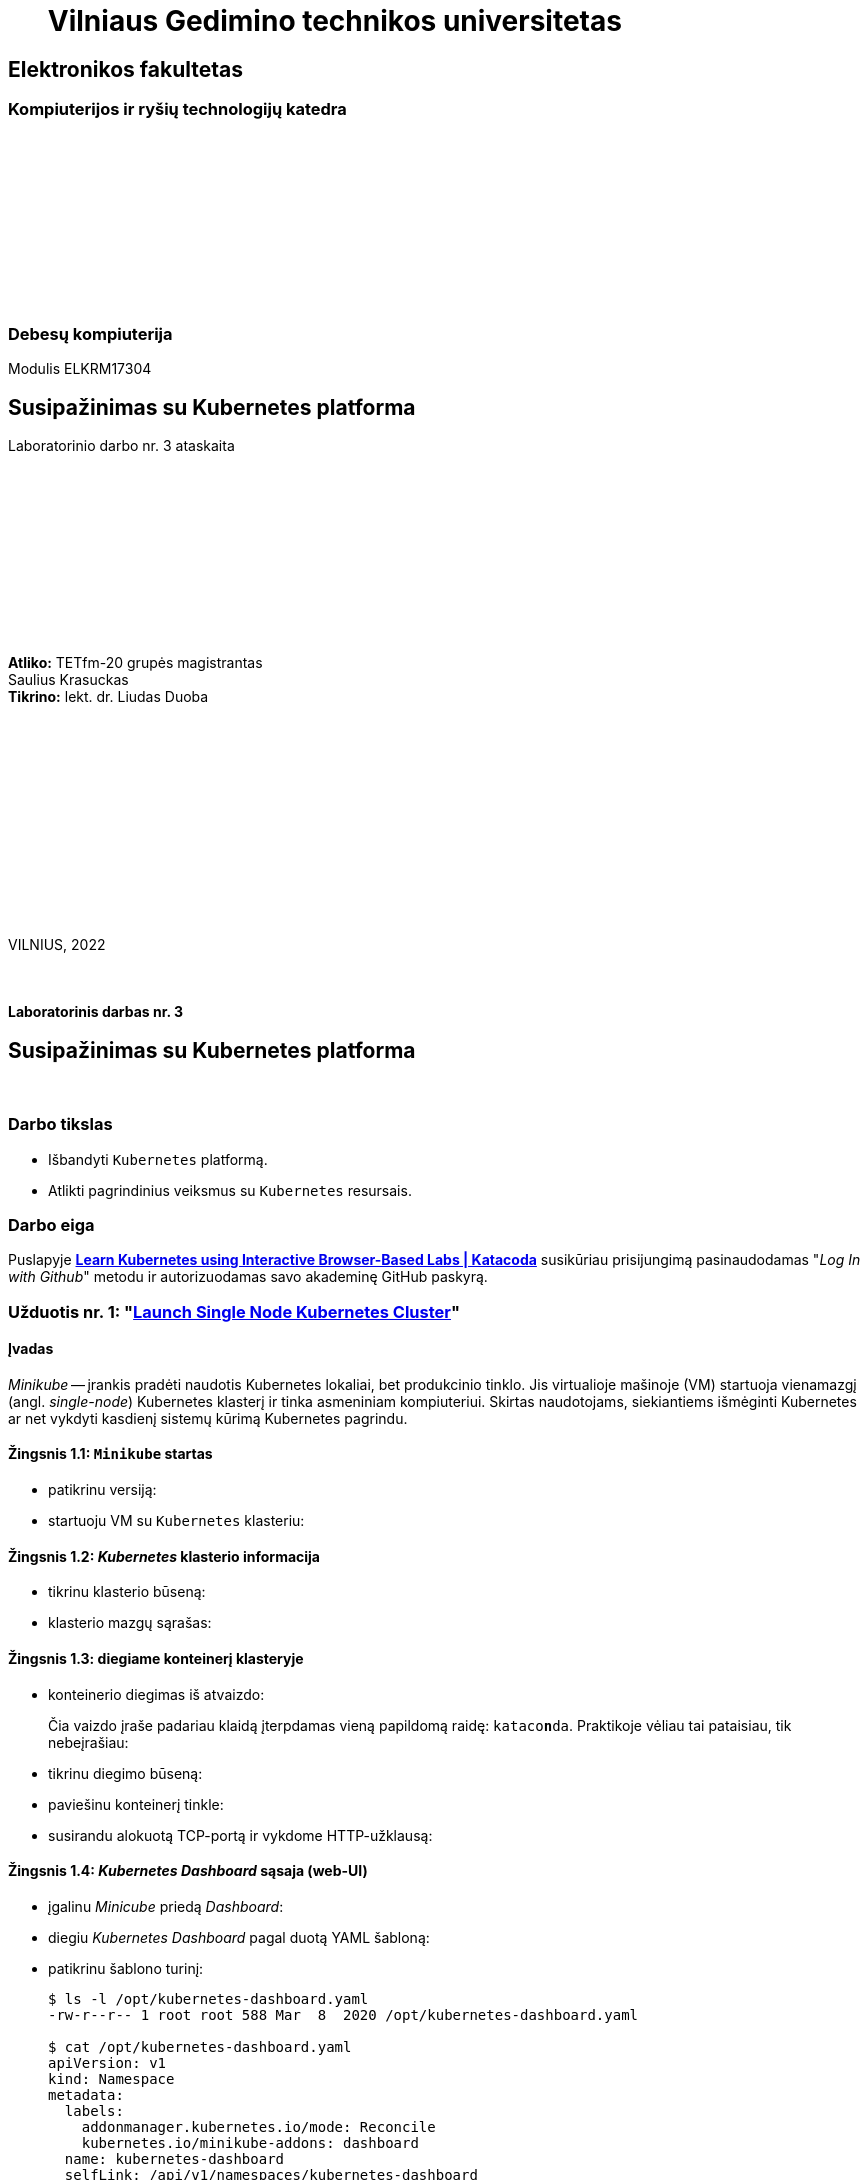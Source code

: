 = {nbsp}{nbsp}{nbsp}{nbsp}{nbsp}{nbsp}Vilniaus Gedimino technikos universitetas

[.text-center]
== Elektronikos fakultetas

=== Kompiuterijos ir ryšių technologijų katedra

{nbsp}

{nbsp}

{nbsp}

{nbsp}

{nbsp}

{nbsp}

=== Debesų kompiuterija
Modulis ELKRM17304

[.text-center]
== Susipažinimas su Kubernetes platforma

Laboratorinio darbo nr. 3 ataskaita

{nbsp}

{nbsp}

{nbsp}

{nbsp}

{nbsp}

{nbsp}

[.text-right]
**Atliko:** TETfm-20 grupės magistrantas +
                       Saulius Krasuckas +
**Tikrino:** lekt. dr. Liudas Duoba

{nbsp}

{nbsp}

{nbsp}

{nbsp}

{nbsp}

{nbsp}

{nbsp}

VILNIUS, 2022

<<<



{nbsp}

[.text-center]
==== Laboratorinis darbas nr. 3

[.text-center]
== Susipažinimas su Kubernetes platforma


{nbsp}

[.text-center]
=== Darbo tikslas

[.text-left]
* Išbandyti `Kubernetes` platformą.
* Atlikti pagrindinius veiksmus su `Kubernetes` resursais.


[.text-center]
=== Darbo eiga

[.text-left]

Puslapyje *https://www.katacoda.com/courses/kubernetes[Learn Kubernetes using Interactive Browser-Based Labs | Katacoda]* susikūriau prisijungimą pasinaudodamas "_Log In with Github_" metodu ir autorizuodamas savo akademinę GitHub paskyrą.


[.text-left]
=== Užduotis nr. 1: "*https://www.katacoda.com/courses/kubernetes/launch-single-node-cluster[Launch Single Node Kubernetes Cluster]*"

==== Įvadas

_Minikube_ -- įrankis pradėti naudotis Kubernetes lokaliai, bet produkcinio tinklo.
Jis virtualioje mašinoje (VM) startuoja vienamazgį (angl. _single-node_) Kubernetes klasterį ir tinka asmeniniam kompiuteriui.
Skirtas naudotojams, siekiantiems išmėginti Kubernetes ar net vykdyti kasdienį sistemų kūrimą Kubernetes pagrindu.

==== Žingsnis 1.1: *`Minikube` startas*

    - patikrinu versiją:
+++
<script id="asciicast-452640" src="https://asciinema.org/a/452640.js" async></script>
+++


    - startuoju VM su `Kubernetes` klasteriu:
+++
<script id="asciicast-452643" src="https://asciinema.org/a/452643.js" async></script>
+++


==== Žingsnis 1.2: *_Kubernetes_ klasterio informacija*

    - tikrinu klasterio būseną:
+++
<script id="asciicast-452671" src="https://asciinema.org/a/452671.js" async></script>
+++


    - klasterio mazgų sąrašas:
+++
<script id="asciicast-452686" src="https://asciinema.org/a/452686.js" async></script>
+++


==== Žingsnis 1.3: *diegiame konteinerį klasteryje*

    - konteinerio diegimas iš atvaizdo:

+
Čia vaizdo įraše padariau klaidą įterpdamas vieną papildomą raidę: `kataco**n**da`. Praktikoje vėliau tai pataisiau, tik nebeįrašiau:
+++
<script id="asciicast-452688" src="https://asciinema.org/a/452688.js" async></script>
+++


    - tikrinu diegimo būseną:
+++
<script id="asciicast-452708" src="https://asciinema.org/a/452708.js" async></script>
+++


    - paviešinu konteinerį tinkle:
+++
<script id="asciicast-452709" src="https://asciinema.org/a/452709.js" async></script>
+++


    - susirandu alokuotą TCP-portą ir vykdome HTTP-užklausą:
+++
<script id="asciicast-452711" src="https://asciinema.org/a/452711.js" async></script>
+++


==== Žingsnis 1.4: *_Kubernetes Dashboard_ sąsaja (web-UI)*

    - įgalinu _Minicube_ priedą _Dashboard_:
+++
<script id="asciicast-452714" src="https://asciinema.org/a/452714.js" async></script>
+++


    - diegiu _Kubernetes Dashboard_ pagal duotą YAML šabloną:
+++
<script id="asciicast-452718" src="https://asciinema.org/a/452718.js" async></script>
+++


    - patikrinu šablono turinį:
+
----
$ ls -l /opt/kubernetes-dashboard.yaml
-rw-r--r-- 1 root root 588 Mar  8  2020 /opt/kubernetes-dashboard.yaml

$ cat /opt/kubernetes-dashboard.yaml
apiVersion: v1
kind: Namespace
metadata:
  labels:
    addonmanager.kubernetes.io/mode: Reconcile
    kubernetes.io/minikube-addons: dashboard
  name: kubernetes-dashboard
  selfLink: /api/v1/namespaces/kubernetes-dashboard
spec:
  finalizers:
  - kubernetes
status:
  phase: Active
---
apiVersion: v1
kind: Service
metadata:
  labels:
    app: kubernetes-dashboard
  name: kubernetes-dashboard-katacoda
  namespace: kubernetes-dashboard
spec:
  ports:
  - port: 80
    protocol: TCP
    targetPort: 9090
    nodePort: 30000
  selector:
    k8s-app: kubernetes-dashboard
  type: NodePort
----

    - stebiu _Dashboard_ konteinerių startą:
+++
<script id="asciicast-452725" src="https://asciinema.org/a/452725.js" async></script>
+++


    - tikrinu web-UI sąsają tiesiogiai:  +
      https://2886795274-30000-cykoria04.environments.katacoda.com/
      
      ** klasterio apžvalga:
+
image::https://user-images.githubusercontent.com/74717106/149772492-a72b5b07-9c09-463d-885a-3c4b81b31ff5.png[]
+
{nbsp}

      ** vardų srities apkrovos apžvalga:
+
image::https://user-images.githubusercontent.com/74717106/149772830-d20b2b96-3d10-432b-9d8a-78e34f04c4bc.png[]
+
{nbsp}

      ** bandomojo diegimo būsena:
+
image::https://user-images.githubusercontent.com/74717106/149774966-f3c803b3-7b9e-489d-9b82-a23e78d2c663.png[]
+
{nbsp}

      ** jo „ankšties“ būsena:
+
image::https://user-images.githubusercontent.com/74717106/149775048-a056fe1e-126f-4371-a9f9-88859feb2f34.png[]
+
{nbsp}

      ** paslaugų būsena, apkrovos balansavimas:
+
image::https://user-images.githubusercontent.com/74717106/149773732-aaf5f1c9-3c28-44e1-8fc6-05c5f44bf709.png[]
---
image::https://user-images.githubusercontent.com/74717106/149773955-ef7a3c7a-6826-4ca5-9723-f40e949fe007.png[]
---
image::https://user-images.githubusercontent.com/74717106/149774143-436458fd-7075-48cd-bcd2-21c7f464f4ba.png[]
+
{nbsp}

      ** vardų srities konfigūracija ir talpinimas:
+
image::https://user-images.githubusercontent.com/74717106/149774278-d7afe893-5549-47e7-a9fa-d3f51b425ab7.png[]
---
image::https://user-images.githubusercontent.com/74717106/149774439-804af510-6baa-4663-8037-56476357ddc9.png[]
+
{nbsp}


==== Suvestinė nr. 1:

    - Panaudojau `minikube` bei `kubectl` komandas (jų subkomandas) ir:
    
      . startavau vieno mazgo Kubernetes miniklasterį;  +
        (atskiroje VM, pasak gido)
      . patikrinau klasterio būseną: veikiantis;
      . sukūriau konteinerį pagal `katacoda/docker-http-server` atvaizdą;  +
        (tik vaizdo įraše padariau klaidą įterpdamas vieną papildomą raidę: `kataco**n**da`)
      . patikrinau diegimo „ankštį“: ji susikūrė konteinerį ir veikia;
      . paviešinau konteinerinę paslaugą tinkle atskiru `31900/TCP` portu;
      . prisijungiau šiuo portu su `curl` ir patikrinau paslaugos būseną: veikia;
      . įdiegiau ir startavau _Minicube_ priedą -- Web sąsają _Dashboard_
      . bei patikrinau klasterio būseną joje naudodamasis savo naršykle.  +
        (Nuoroda Web prisijungimui pateikė pats _katacoda.com_ gidas)

    - _Dashboard_ interfeisas _Overview_ skiltyje pasirenka `default` vardų sritį (_Namespace_):
      . joje nematyti savo paties „ankščių“ (_Pods_):  +
    `kubernetes-dashboard-79d9cd965-7f5pb`,  +
    `dashboard-metrics-scraper-7b64584c5c-7x46c`
      . pastarosios tampa matomos pasirinkus `All namespaces` vardų sritį.
    
<<<


[.text-left]
=== Užduotis nr. 2: "*https://www.katacoda.com/courses/kubernetes/kubectl-run-containers[Deploy Containers Using Kubectl]*"

==== Įvadas

Mokinsimės _Kubectl_ pagalba kurti ir startuoti įdiegimus, replikavimo valdiklius ir viešinti juos kaip paslaugas.
Čia nenaudosime YAML apibrėžčių.
Šis būdas klasteryje įgalina sparčiai pradėti konteinerius kūrimą ir jų vykdymą.


==== Žingsnis 2.1: *startuojame Kubernetes klasterį*

    - startuojame klasterį ir įgaliname Kubectl CLI:
+++
<script id="asciicast-462314" src="https://asciinema.org/a/462314.js" async></script>
+++


    - patikriname mazgo būseną:
+++
<script id="asciicast-462317" src="https://asciinema.org/a/462317.js" async></script>
+++


==== Žingsnis 2.2: *vykdome `kubectl` su `run`*
  
    - sukuriame įdiegimą ir startuojame jo „ankštis“ bei konteinerius:
+++
<script id="asciicast-462319" src="https://asciinema.org/a/462319.js" async></script>
+++


    - tikriname įdiegimų būsenas:
+++
<script id="asciicast-462320" src="https://asciinema.org/a/462320.js" async></script>
+++


    - tikriname išsamų įdiegimo aprašą:
+++
<script id="asciicast-462321" src="https://asciinema.org/a/462321.js" async></script>
+++


==== Žingsnis 2.3: *vykdome `kubectl` su `expose`*
  
    - sukuriame paslaugą paviešindami konkretų konteinerio portą:
+++
<script id="asciicast-462325" src="https://asciinema.org/a/462325.js" async></script>
+++


    - patikriname paslaugos veikimą:
+++
<script id="asciicast-462326" src="https://asciinema.org/a/462326.js" async></script>
+++


==== Žingsnis 2.4: *vykdome `kubectl` su `run`+`expose` iškart*
  
    - sukuriame naują įdiegimą ir paviešiname naują paslaugą kitu portu vienu ypu, kitu būdu:
+++
<script id="asciicast-462331" src="https://asciinema.org/a/462331.js" async></script>
+++


    - patikriname naujos paslaugos veikimą:
+++
<script id="asciicast-462333" src="https://asciinema.org/a/462333.js" async></script>
+++


    - tikriname, ar naujas portas tikrai neatsirado paslaugų sąraše:
+++
<script id="asciicast-462336" src="https://asciinema.org/a/462336.js" async></script>
+++


    - tikriname, ar naujas portas atsirado tos pačios „ankšties“ tinkliniame konteineryje `pause`:  +
      (per _Docker Port Mapping_ mechanizmą)
+++
<script id="asciicast-462338" src="https://asciinema.org/a/462338.js" async></script>
+++


==== Žingsnis 2.5: *dauginame konteinerius*

    - pakeliame „ankščių“ skaičių iki 3:
+++
<script id="asciicast-462340" src="https://asciinema.org/a/462340.js" async></script>
+++


    - tikriname „ankščių“ būsenas:

+
Čia įrašą sustabdžiau kiek per anksti -- jis nespėja atspindėti pilnos išvesties, parodytos aukščiau, kur atsiranda dvi naujos `http-*` „ankštys“:
+++
<script id="asciicast-462341" src="https://asciinema.org/a/462341.js" async></script>
+++


    - tikriname, ar „ankštys“ pateko į apkrovos balansavimą šiai paslaugai:
+++
<script id="asciicast-462343" src="https://asciinema.org/a/462343.js" async></script>
+++


    - atliekame kelias tos pačios paslaugos užklausas iš eilės:
+++
<script id="asciicast-462344" src="https://asciinema.org/a/462344.js" async></script>
+++


==== Suvestinė nr. 2:

    - Panaudojau `kubectl` komandas (ir subkomandas), ir:
    
      . startavau klasterį, įgalinau Kubectl CLI;
      . patikrinau mazgo būseną: veikia;
      . sukūriau įdiegimą su viena replika komandos `kubectl run ...` pagalba;
      . patikrinau HTTP paslaugos įdiegimo būseną: pradėjo veikti;
      . patikrinau išsamų įdiegimo aprašą: atitinka planą;
      . sukūriau paslaugą paviešindamas HTTP portą kaip `8000/TCP`;
      . patikrinau paslaugos veikimą: atsiliepia be klaidų;
      . sukūriau naują HTTP paslaugos diegimą kitu būdu -- iškart viešinant paslaugos portą;
      . šįkart HTTP portas yra `8001/TCP`;
      . patikrinau paslaugos veikimą: atsiliepia irgi;
      . patikrinau paslaugų sąrašą: naujojo porto nematyti;
      . patikrinau konteinerių sąrašą su Docker komanda:  +
        naujasis portas priklauso "k8s.gcr.io/pause" tipo konteineriui;
      . pakėliau pirmosios paslaugos „ankšties“ kopijų skaičių nuo 1 iki 3;
      . tikrinau jų būsenas ir sulaukiau, kol startuos dvi papildonos;
      . įsitikinau, kad visų trijų paslaugos „ankščių“ HTTP-portai pateko į apkrovos balansavimą;
      . atlikau šiai paslaugai keletą užklausų iš eilės:  +
        įsitikinau, kad atsako skirtingas Host ID (iš trijų galimų);
      . tyrimas baigtas.
    
    - `kubectl run --image= ...` komanda pyksta dėl _Deprecated_ opcijos `--generator`, nors aš tokios nenaudojau.  +
      Ir rekomenduoja naudoti vieną iš dviejų kitokių komandų.
+
=> Turbūt verta parašyti `katacoda` treniruoklio autoriams, kad atėjo metas atnaujinti instrukcijas. :)

    - Tikėtina, kad _Docker Port Mapping_ mechanizmas veikia būtent taip minima punkte nr. 12.  +
      Tačiau nežinau, kaip įsitikinti garantuotai, kad jis čia panaudotas.

    - Pasigedau veiksmo, kuriame būtume kurę replikavimo valdiklius, kaip žadėta užduoties aprašyme.    

<<<


[.text-left]
=== Užduotis nr. 3: "*https://www.katacoda.com/courses/kubernetes/creating-kubernetes-yaml-definitions[Deploy Containers Using YAML]*"

==== Įvadas

Mokinsimės Kubectl pagalba kurti ir startuoti įdiegimus, replikavimo valdiklius ir viešinti juos kaip paslaugas šįkart _jau_ pasinaudojant YAML apibrėžtimis (YAML formatu).

YAML apibrėžtimis aprašomi Kubernetes objektai, paskirti įdiegimams.
Taip pat bus ir galimybė keičiantis konfigūracijai šiuos objektus atnaujinti bei perdiegti į klasterį iš naujo.


==== Žingsnis 3.1: *įdiegimo kūrimas*

    - automatinis klasterio startas su _Shell_:
+
----
Your Interactive Bash Terminal. A safe place to learn and execute commands.

$ minikube start --wait=false
* minikube v1.8.1 on Ubuntu 18.04
* Using the none driver based on user configuration
* Running on localhost (CPUs=2, Memory=2460MB, Disk=145651MB) ...
* OS release is Ubuntu 18.04.4 LTS
* Preparing Kubernetes v1.17.3 on Docker 19.03.6 ...
  - kubelet.resolv-conf=/run/systemd/resolve/resolv.conf
* Launching Kubernetes ... 
* Enabling addons: default-storageclass, storage-provisioner
* Configuring local host environment ...
* Done! kubectl is now configured to use "minikube"
$ 
----


    - įkeliu YAML šabloną `deployment.yaml`:
+++
<script id="asciicast-462387" src="https://asciinema.org/a/462387.js" async></script>
+++


    - į klasterį diegiu aplikaciją `webapp1` iš Doker atvaizdo `katacoda/docker-http-server:latest`:
+++
<script id="asciicast-462388" src="https://asciinema.org/a/462388.js" async></script>
+++


    - peržiūriu įdiegimų sąrašą:
+++
<script id="asciicast-462389" src="https://asciinema.org/a/462389.js" async></script>
+++


    - peržiūriu `webapp1` įdiegimo aprašą:
+++
<script id="asciicast-462390" src="https://asciinema.org/a/462390.js" async></script>
+++


==== Žingsnis 3.2: *paslaugos kūrimas*

    - įkeliu YAML šabloną `service.yaml`:
+++
<script id="asciicast-462391" src="https://asciinema.org/a/462391.js" async></script>
+++


    - įdiegiu paslaugą:
+++
<script id="asciicast-462392" src="https://asciinema.org/a/462392.js" async></script>
+++


    - peržiūriu įdiegtų paslaugų sąrašą:
+++
<script id="asciicast-462393" src="https://asciinema.org/a/462393.js" async></script>
+++


    - peržiūriu paslaugos `webapp1-svc` aprašą:
+++
<script id="asciicast-462397" src="https://asciinema.org/a/462397.js" async></script>
+++


    - tikrinu paslaugos veikimą:
+++
<script id="asciicast-462398" src="https://asciinema.org/a/462398.js" async></script>
+++


==== Žingsnis 3.3: *įdiegimo dauginimas*

    - replikų (egzempliorių) skaičių YAML šablone `deployment.yaml` pakeliu iki 4:
+++
<script id="asciicast-462399" src="https://asciinema.org/a/462399.js" async></script>
+++


    - padauginu veikiančių replikų (egzempliorių) skaičių:
+++
<script id="asciicast-462400" src="https://asciinema.org/a/462400.js" async></script>
+++


    - tikrinu įdiegimo / klasterio būseną:
+++
<script id="asciicast-462402" src="https://asciinema.org/a/462402.js" async></script>
+++


    - tikrinu naujų „ankščių“ būseną:
+++
<script id="asciicast-462405" src="https://asciinema.org/a/462405.js" async></script>
+++


    - tikrinu užklausas į paslaugą:
+++
<script id="asciicast-462404" src="https://asciinema.org/a/462404.js" async></script>
+++


==== Suvestinė nr. 3:

    - Įvykdžiau diegimą pagal YAML šabloną (arba YAML apibrėžtį, angl. _definition_):
    
      . gavau Shell su veikiančiu K8s miniklasteriu;
      . įkėliau `deployment.yaml` šabloną;
      . pagal jį įdiegiau aplikaciją `webapp1` iš Docker atvaizdo `katacoda/docker-http-server`;
      . įsitikinau, kad įdiegimas pavyko;
      . peržiūrėjau jo aprašą, Host Port nenurodytas (`0/TCP`);
      . įkėliau `service.yaml` šabloną;
      . pagal jį įdiegiau HTTP paslaugą `webapp1-svc`;
      . įsitikinau, kad HTTP paslauga sukonfigūruota;
      . peržiūrėjau jos aprašą, `NodePort` prievadui priskirta `30080/TCP` reikšmė;
      . patikrinau paslaugos veikimą: ta pati „ankštis“ atsako į visas užklausas iš eilės;
      . padidinau replikų skaičių šablone `deployment.yaml` iki 4;
      . pritaikiau šabloną klasteriui su `kubectl apply` komanda;
      . patikrinau įdiegimo ir „ankščių“ būseną: skaičius pakilo iki 4;
      . patikrinau paslaugos veikimą: į užklausas atsako jau 4 skirtingos „ankštys“;
      . patikrinau paslaugos aprašą: yra visi 4 _Endpoints_  (iš jų vienas neišvestas dėl teksto trumpumo);  +
        (šito ataskaitoje neiliustravau)
      . tyrimas baigtas.

    - Naudojant YAML failus *tampa neaišku*:
    
      . kodėl atsiranda `app` raktažodis ? (Panašu, kad vietoj anksčiau naudoto `run`)
      . ką aprašo `spec.template` ir kas bus, jei **ne**nurodysiu `spec.template.metadata.labels.app` ?  
        (Kai jau tas pat nurodyta pas `spec.selector.app`)
      . kodėl įdiegimo apraše vardą `webapp1` reikia nurodyti net 4x:
        ** `spec.metadata.name` ?
        ** `spec.selector.matchLabels.app` ?
        ** `spec.template.metadata.labels.app` ?
        ** `spec.template.spec.containers.name` ?
      . kodėl TCP portą `80` reikia nurodyti tiek įdiegimui (`spec.template.spec.containers.ports`), tiek paslaugai (`spec.ports.port`), kai per CLI pakakdavo nurodyti tik vieną sykį ?
      . ar paslaugos `spec.selector.app` nurodo įdiegimo konteinerį, ar įdiegimo „ankštį“ (galvojant ne YAML scenarijaus sąvokomis) ?
      . Išvada: YAML šablonai įneša painavios į anksčiau susidarytą pradinį supratimą apie K8s.

    - Komanda `kubectl apply -f ...` pyksta:  +
      `Warning: kubectl apply should be used on resource created by either kubectl create --save-config or kubectl apply`  +
+
=> Galbūt irgi vertėtų pranešti treniruoklio autoriams (dėl instrukcijų patikslinimo).

<<<

[.text-left]
=== Užduotis nr. 4: "*https://www.katacoda.com/courses/kubernetes/guestbook[Deploy Guestbook example on Kubernetes]*"

==== Įvadas

Čia mokinsimės su Kubernetes ir Docker pagalba startuoti paprastą, bet daugiapakopę Web aplikaciją.
Siūlomos „Svečių knygos“ aplikacijos pavyzdys išsaugos puslapio svečių žinutes _Redis_ duomenų bazėje (DB) kviesdamas JavaScript API.
_Redis_ DB susideda iš _masterio_ (duomenų talpinimui) ir rinkinio iš replikuotų Redis _tarnų_.

Numatoma aprėpti tokias esmines sąvokas:

    - „ankštys“
    - replikavimo valdikliai
    - paslaugos
    - _NodePort_ prievadai

Jos sudaro _Kubernetes_ pagrindą.


==== Žingsnis 4.1: *klasterio startavimas*

    - _Shell_ ir automatinis vienamazgio klasterio startas:
+
----
Your Interactive Bash Terminal. A safe place to learn and execute commands.

controlplane $ mkdir -p /root/tutorial; cd /root/tutorial; launch.sh
Waiting for Kubernetes to start...
Kubernetes started
controlplane $ 
----


    - tikrinu klasterio būseną:
+
----
controlplane $ kubectl cluster-info
Kubernetes master is running at https://172.17.0.35:6443
KubeDNS is running at https://172.17.0.35:6443/api/v1/namespaces/kube-system/services/kube-dns:dns/proxy

To further debug and diagnose cluster problems, use 'kubectl cluster-info dump'.

controlplane $ kubectl get nodes
NAME           STATUS     ROLES    AGE   VERSION
controlplane   NotReady   master   19s   v1.14.0

controlplane $ kubectl get nodes
NAME           STATUS   ROLES    AGE    VERSION
controlplane   Ready    master   2m6s   v1.14.0
node01         Ready    <none>   79s    v1.14.0
controlplane $ 
----


==== Žingsnis 4.2: *Redis _master_ valdiklis*

    - peržiūriu YAML aprašą:
+
----
controlplane $ cat redis-master-controller.yaml 
apiVersion: v1
kind: ReplicationController
metadata:
  name: redis-master
  labels:
    name: redis-master
spec:
  replicas: 1
  selector:
    name: redis-master
  template:
    metadata:
      labels:
        name: redis-master
    spec:
      containers:
      - name: master
        image: redis:3.0.7-alpine
        ports:
        - containerPort: 6379
controlplane $ 
----


    - sukuriu ir startuoju Redis _masterio_ replikacinį valdiklį:
+
----
controlplane $ kubectl create -f redis-master-controller.yaml 
replicationcontroller/redis-master created
controlplane $ 
----


    - tikrinu replikacinių valdiklių būseną:
+
----
controlplane $ kubectl get rc
NAME           DESIRED   CURRENT   READY   AGE
redis-master   1         1         0       5s

controlplane $ kubectl get rc
NAME           DESIRED   CURRENT   READY   AGE
redis-master   1         1         1       18s
controlplane $ 
----


    - tikrinu „ankščių“ / konteinerių būseną:
+
----
controlplane $ kubectl get pods
NAME                 READY   STATUS    RESTARTS   AGE
redis-master-bv75w   1/1     Running   0          4m1s
controlplane $ 
----


==== Žingsnis 4.3: *Redis _master_ paslauga*

    - peržiūriu YAML aprašą:
+
----
controlplane $ cat redis-master-service.yaml
apiVersion: v1
kind: Service
metadata:
  name: redis-master
  labels:
    name: redis-master
spec:
  ports:
    # the port that this service should serve on
  - port: 6379
    targetPort: 6379
  selector:
    name: redis-master
controlplane $ 
----


    - sukuriu ir startuoju Redis _masterio_ paslaugą:
+
----
controlplane $ kubectl create -f redis-master-service.yaml 
service/redis-master created
controlplane $ 
----


    - tikrinu paslaugos būseną:
+
----
controlplane $ kubectl get services
NAME           TYPE        CLUSTER-IP     EXTERNAL-IP   PORT(S)    AGE
kubernetes     ClusterIP   10.96.0.1      <none>        443/TCP    6m2s
redis-master   ClusterIP   10.98.222.56   <none>        6379/TCP   4s
controlplane $ 
----


    - peržiūriu Redis _masterio_ paslaugos aprašą:
+
----
controlplane $ kubectl describe services redis-master
Name:              redis-master
Namespace:         default
Labels:            name=redis-master
Annotations:       <none>
Selector:          name=redis-master
Type:              ClusterIP
IP:                10.98.222.56
Port:              <unset>  6379/TCP
TargetPort:        6379/TCP
Endpoints:         10.88.0.5:6379
Session Affinity:  None
Events:            <none>
controlplane $ 
----


==== Žingsnis 4.4: *Redis _tarnų_ valdiklis*

    - peržiūriu YAML aprašą:
+
----
controlplane $ cat redis-slave-controller.yaml
apiVersion: v1
kind: ReplicationController
metadata:
  name: redis-slave
  labels:
    name: redis-slave
spec:
  replicas: 2
  selector:
    name: redis-slave
  template:
    metadata:
      labels:
        name: redis-slave
    spec:
      containers:
      - name: worker
        image: gcr.io/google_samples/gb-redisslave:v1
        env:
        - name: GET_HOSTS_FROM
          value: dns
          # If your cluster config does not include a dns service, then to
          # instead access an environment variable to find the master
          # service's host, comment out the 'value: dns' line above, and
          # uncomment the line below.
          # value: env
        ports:
        - containerPort: 6379
controlplane $ 
----


    - sukuriu ir startuoju Redis _tarnų_ replikacinį valdiklį:
+
----
controlplane $ kubectl create -f redis-slave-controller.yaml
replicationcontroller/redis-slave created
controlplane $ 
----


    - tikrinu replikacinių valdiklių būseną:
+
----
controlplane $ kubectl get rc
NAME           DESIRED   CURRENT   READY   AGE
redis-master   1         1         1       6m3s
redis-slave    2         2         0       3s

controlplane $ kubectl get rc
NAME           DESIRED   CURRENT   READY   AGE
redis-master   1         1         1       6m5s
redis-slave    2         2         2       5s
controlplane $ 
----


==== Žingsnis 4.5: *Redis _tarnų_ paslauga*

    - peržiūriu YAML aprašą:
+
----
controlplane $ cat redis-slave-service.yaml
apiVersion: v1
kind: Service
metadata:
  name: redis-slave
  labels:
    name: redis-slave
spec:
  ports:
    # the port that this service should serve on
  - port: 6379
  selector:
    name: redis-slave
controlplane $ 
----


    - sukuriu ir startuoju Redis _tarnų_ paslaugą:
+
----
controlplane $ kubectl create -f redis-slave-service.yaml
service/redis-slave created
controlplane $ 
----


    - tikrinu paslaugos būseną:
+
----
controlplane $ kubectl get services
NAME           TYPE        CLUSTER-IP     EXTERNAL-IP   PORT(S)    AGE
kubernetes     ClusterIP   10.96.0.1      <none>        443/TCP    8m10s
redis-master   ClusterIP   10.98.222.56   <none>        6379/TCP   2m12s
redis-slave    ClusterIP   10.98.98.227   <none>        6379/TCP   1s
controlplane $ 
----


    - patikrinu ir „ankščių“ būsenas:
+
----
controlplane $ kubectl get pods
NAME                 READY   STATUS    RESTARTS   AGE
redis-master-bv75w   1/1     Running   0          7m23s
redis-slave-bfzm9    1/1     Running   0          83s
redis-slave-f5f9f    1/1     Running   0          83s
controlplane $ 
----


==== Žingsnis 4.6: *Frontendas -- replikacinis valdiklis ir jo „ankštys“*

    - peržiūriu YAML aprašą:
+
----
controlplane $ cat frontend-controller.yaml 
apiVersion: v1
kind: ReplicationController
metadata:
  name: frontend
  labels:
    name: frontend
spec:
  replicas: 3
  selector:
    name: frontend
  template:
    metadata:
      labels:
        name: frontend
    spec:
      containers:
      - name: php-redis
        image: gcr.io/google_samples/gb-frontend:v3
        env:
        - name: GET_HOSTS_FROM
          value: dns
          # If your cluster config does not include a dns service, then to
          # instead access environment variables to find service host
          # info, comment out the 'value: dns' line above, and uncomment the
          # line below.
          # value: env
        ports:
        - containerPort: 80
controlplane $ 
----


    - sukuriu ir startuoju replikacinį valdiklį pagal `gcr.io/google_samples/gb-frontend` atvaizdą:
+
----
controlplane $ kubectl create -f frontend-controller.yaml 
replicationcontroller/frontend created
controlplane $ 
----


    - tikrinu replikacinių valdiklių būsenas:
+
----
controlplane $ kubectl get rc
NAME           DESIRED   CURRENT   READY   AGE
frontend       3         3         3       88s
redis-master   1         1         1       12m
redis-slave    2         2         2       6m53s
controlplane $ kubectl get pods
----


    - tikrinu „ankščių“ būsenas:
+
----
controlplane $ kubectl get pods
NAME                 READY   STATUS    RESTARTS   AGE
frontend-ctpql       1/1     Running   0          93s
frontend-dwkqh       1/1     Running   0          93s
frontend-g998c       1/1     Running   0          93s
redis-master-bv75w   1/1     Running   0          12m
redis-slave-bfzm9    1/1     Running   0          6m58s
redis-slave-f5f9f    1/1     Running   0          6m58s
----


==== Žingsnis 4.7: *„Svečių knygos“ frontendinė paslauga*

    - peržiūriu YAML aprašą:
+
----
controlplane $ cat frontend-service.yaml 
apiVersion: v1
kind: Service
metadata:
  name: frontend
  labels:
    name: frontend
spec:
  # if your cluster supports it, uncomment the following to automatically create
  # an external load-balanced IP for the frontend service.
  # type: LoadBalancer
  type: NodePort
  ports:
    # the port that this service should serve on
    - port: 80
      nodePort: 30080
  selector:
    name: frontend
controlplane $ 
----


    - sukuriu ir startuoju frontedinę paslaugą:
+
----
controlplane $ kubectl create -f frontend-service.yaml 
service/frontend created
controlplane $ 
----


    - tikrinu frontendinės paslaugos būseną:
+
----
controlplane $ kubectl get services
NAME           TYPE        CLUSTER-IP     EXTERNAL-IP   PORT(S)        AGE
frontend       NodePort    10.96.81.216   <none>        80:30080/TCP   114s
kubernetes     ClusterIP   10.96.0.1      <none>        443/TCP        45m
redis-master   ClusterIP   10.98.222.56   <none>        6379/TCP       39m
redis-slave    ClusterIP   10.98.98.227   <none>        6379/TCP       37m
controlplane $ 
----


==== Žingsnis 4.8: *Jungiamės į „Svečių knygos“ frontendą*

    - tikrinu visų „ankščių“ būsenas (įsk. ir frontendines):
+
----
controlplane $ kubectl get pods
NAME                 READY   STATUS    RESTARTS   AGE
frontend-ctpql       1/1     Running   0          43m
frontend-dwkqh       1/1     Running   0          43m
frontend-g998c       1/1     Running   0          43m
redis-master-bv75w   1/1     Running   0          55m
redis-slave-bfzm9    1/1     Running   0          49m
redis-slave-f5f9f    1/1     Running   0          49m
controlplane $ 
----


    - išsifiltruoju frontendinės paslaugos _NodePort_ prievadą:
+
----
controlplane $ kubectl describe service frontend | grep NodePort:
NodePort:                 <unset>  30080/TCP
controlplane $ 
----


    - tikrinu Web-aplikaciją tiesiogiai (URL gautas iš treniruoklio puslapio):  +
      https://2886795348-30080-frugo01.environments.katacoda.com/
+
image::https://user-images.githubusercontent.com/74717106/149956447-fb106765-4990-4f70-8d05-24dc87f3c052.png[]
+
{nbsp}


==== Suvestinė nr. 4:

    - Įvykdžiau diegimą pagal YAML šabloną (arba YAML apibrėžtį, angl. _definition_):
    
      . gavau Shell su veikiančiu _K8s_ miniklasteriu;
      
      . taip pat gavau šešis YAML šablonus:
        ** `redis-master-controller.yaml`
        ** `redis-master-service.yaml`
        ** `redis-slave-controller.yaml`
        ** `redis-slave-service.yaml`
        ** `frontend-controller.yaml`
        ** `frontend-service.yaml`
        
      . pagal juos įdiegiau:
        ** `redis-master` replikacinį valdiklį iš Docker atvaizdo `redis:3.0.7-alpine`;
        ** `redis-master` paslaugą (1 vnt.);
        ** `redis-slave` replikacinį valdiklį iš Docker atvaizdo `gb-redisslave:v1`;
        ** `redis-slave` paslaugą (2 vnt.);
        ** `frontend` replikacinį valdiklį iš Docker atvaizdo `gb-frontend:v3`;
        ** `frontend` paslaugą (3 vnt.);
        
      . patikrinau būsenas:
        ** replikacinių valdiklių,
        ** paslaugų
        ** „ankščių“,
+
-- veikia 3 valdikliai, 3 paslaugos ir 6 „ankštys“.

      . patikrinau paslaugos veikimą iš išorinio interneto -- veikia puikiai (tik primityviai);
      
      . tyrimas baigtas.

    - Naudojant YAML failus man *tampa išvis neaišku*, kaip konfigūruoti moduliai sąveikauja žemame lygmenyje.  +
      Suvokiu tik abstraktų vaizdą, ir visiškai neaišku, kaip reikėtų tikrinti srautus / paslaugų strigimus įprastinėmis OS priemonėmis.


==== Laboratorinio darbo išvados

Minimaliai susipažinta su Kubernetes platforma.
